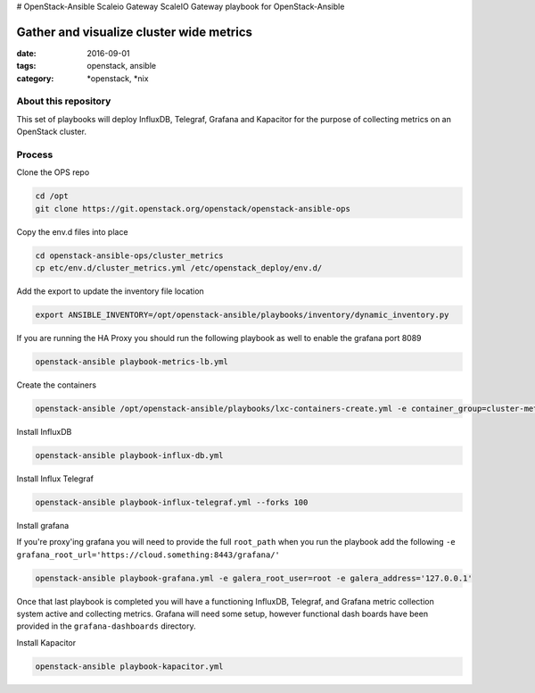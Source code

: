 # OpenStack-Ansible Scaleio Gateway
ScaleIO Gateway playbook for OpenStack-Ansible

Gather and visualize cluster wide metrics
#########################################
:date: 2016-09-01
:tags: openstack, ansible
:category: \*openstack, \*nix


About this repository
---------------------

This set of playbooks will deploy InfluxDB, Telegraf, Grafana and Kapacitor for the purpose of collecting
metrics on an OpenStack cluster.

Process
-------

Clone the OPS repo

.. code-block:: bash

    cd /opt
    git clone https://git.openstack.org/openstack/openstack-ansible-ops

Copy the env.d files into place

.. code-block:: bash

    cd openstack-ansible-ops/cluster_metrics
    cp etc/env.d/cluster_metrics.yml /etc/openstack_deploy/env.d/

Add the export to update the inventory file location

.. code-block:: bash

    export ANSIBLE_INVENTORY=/opt/openstack-ansible/playbooks/inventory/dynamic_inventory.py

If you are running the HA Proxy you should run the following playbook as well to enable the grafana port 8089

.. code-block:: bash

    openstack-ansible playbook-metrics-lb.yml

Create the containers

.. code-block:: bash

    openstack-ansible /opt/openstack-ansible/playbooks/lxc-containers-create.yml -e container_group=cluster-metrics

Install InfluxDB

.. code-block:: bash

    openstack-ansible playbook-influx-db.yml

Install Influx Telegraf

.. code-block:: bash

    openstack-ansible playbook-influx-telegraf.yml --forks 100

Install grafana

If you're proxy'ing grafana you will need to provide the full ``root_path`` when you run the playbook add the following ``-e grafana_root_url='https://cloud.something:8443/grafana/'``

.. code-block:: bash

    openstack-ansible playbook-grafana.yml -e galera_root_user=root -e galera_address='127.0.0.1'

Once that last playbook is completed you will have a functioning InfluxDB, Telegraf, and Grafana metric collection system active and collecting metrics. Grafana will need some setup, however functional dash boards have been provided in the ``grafana-dashboards`` directory.

Install Kapacitor

.. code-block:: bash

   openstack-ansible playbook-kapacitor.yml
